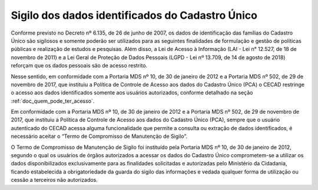 Sigilo dos dados identificados do Cadastro Único
================================================

Conforme previsto no Decreto nº 6.135, de 26 de junho de 2007, os dados de identificação das famílias do Cadastro Único são sigilosos e somente poderão ser utilizados para as seguintes finalidades de formulação e gestão de políticas públicas e realização de estudos e pesquisas. Além disso, a Lei de Acesso à Informação (LAI - Lei n° 12.527, de 18 de novembro de 2011) e a Lei Geral de Proteção de Dados Pessoais (LGPD - Lei nº 13.709, de 14 de agosto de 2018) reforçam que os dados pessoais são de acesso restrito.

Nesse sentido, em conformidade com a Portaria MDS nº 10, de 30 de janeiro de 2012 e a Portaria MDS nº 502, de 29 de novembro de 2017, que instituiu a Política de Controle de Acesso aos dados do Cadastro Único (PCA) o CECAD restringe o acesso aos dados identificados somente aos usuários autorizados, conforme detalhado na seção :ref:`doc_quem_pode_ter_acesso`.

Em conformidade com a Portaria MDS nº 10, de 30 de janeiro de 2012 e a Portaria MDS nº 502, de 29 de novembro de 2017, que instituiu a Política de Controle de Acesso aos dados do Cadastro Único (PCA), sempre que o usuário autenticado do CECAD acessa alguma funcionalidade que permite a consulta ou extração de dados identificados, é necessário aceitar o “Termo de Compromisso de Manutenção de Sigilo”. 

O Termo de Compromisso de Manutenção de Sigilo foi instituído pela Portaria MDS nº 10, de 30 de janeiro de 2012, segundo o qual os usuários de órgãos autorizados a acessar os dados do Cadastro Único comprometem-se a utilizar os dados disponibilizados exclusivamente para as finalidades solicitadas e autorizadas pelo Ministério da Cidadania, ficando estabelecida a obrigatoriedade da guarda do sigilo das informações e vedada qualquer forma de utilização ou cessão a terceiros não autorizados.
